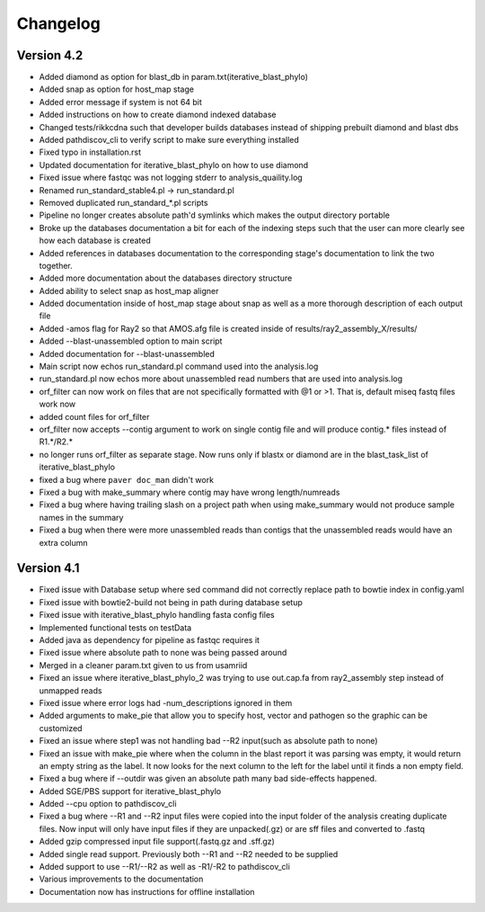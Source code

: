 Changelog
=========

Version 4.2
-----------

* Added diamond as option for blast_db in param.txt(iterative_blast_phylo)
* Added snap as option for host_map stage
* Added error message if system is not 64 bit
* Added instructions on how to create diamond indexed database
* Changed tests/rikkcdna such that developer builds databases instead of shipping
  prebuilt diamond and blast dbs
* Added pathdiscov_cli to verify script to make sure everything installed
* Fixed typo in installation.rst
* Updated documentation for iterative_blast_phylo on how to use diamond
* Fixed issue where fastqc was not logging stderr to analysis_quaility.log
* Renamed run_standard_stable4.pl -> run_standard.pl
* Removed duplicated run_standard_*.pl scripts
* Pipeline no longer creates absolute path'd symlinks which makes the output
  directory portable
* Broke up the databases documentation a bit for each of the indexing steps
  such that the user can more clearly see how each database is created
* Added references in databases documentation to the corresponding 
  stage's documentation to link the two together.
* Added more documentation about the databases directory structure
* Added ability to select snap as host_map aligner
* Added documentation inside of host_map stage about snap as well as a more
  thorough description of each output file
* Added -amos flag for Ray2 so that AMOS.afg file is created inside of
  results/ray2_assembly_X/results/
* Added --blast-unassembled option to main script
* Added documentation for --blast-unassembled
* Main script now echos run_standard.pl command used into the analysis.log
* run_standard.pl now echos more about unassembled read numbers that are used
  into analysis.log
* orf_filter can now work on files that are not specifically formatted with
  @1 or >1. That is, default miseq fastq files work now
* added count files for orf_filter
* orf_filter now accepts --contig argument to work on single contig file and 
  will produce contig.* files instead of R1.*/R2.*
* no longer runs orf_filter as separate stage. Now runs only if blastx or
  diamond are in the blast_task_list of iterative_blast_phylo
* fixed a bug where ``paver doc_man`` didn't work
* Fixed a bug with make_summary where contig may have wrong length/numreads
* Fixed a bug where having trailing slash on a project path when using
  make_summary would not produce sample names in the summary
* Fixed a bug when there were more unassembled reads than contigs that the
  unassembled reads would have an extra column

Version 4.1
-----------

* Fixed issue with Database setup where sed command did not correctly replace
  path to bowtie index in config.yaml
* Fixed issue with bowtie2-build not being in path during database setup
* Fixed issue with iterative_blast_phylo handling fasta config files
* Implemented functional tests on testData
* Added java as dependency for pipeline as fastqc requires it
* Fixed issue where absolute path to none was being passed around
* Merged in a cleaner param.txt given to us from usamriid
* Fixed an issue where iterative_blast_phylo_2 was trying to use out.cap.fa from
  ray2_assembly step instead of unmapped reads
* Fixed issue where error logs had -num_descriptions ignored in them
* Added arguments to make_pie that allow you to specify host, vector and pathogen
  so the graphic can be customized
* Fixed an issue where step1 was not handling bad --R2 input(such as absolute path
  to none)
* Fixed an issue with make_pie where when the column in the blast report it was
  parsing was empty, it would return an empty string as the label. It now 
  looks for the next column to the left for the label until it finds a non empty
  field.
* Fixed a bug where if --outdir was given an absolute path many bad side-effects
  happened.
* Added SGE/PBS support for iterative_blast_phylo
* Added --cpu option to pathdiscov_cli
* Fixed a bug where --R1 and --R2 input files were copied into the input folder
  of the analysis creating duplicate files. Now input will only have input files
  if they are unpacked(.gz) or are sff files and converted to .fastq
* Added gzip compressed input file support(.fastq.gz and .sff.gz)
* Added single read support. Previously both --R1 and --R2 needed to be supplied
* Added support to use --R1/--R2 as well as -R1/-R2 to pathdiscov_cli
* Various improvements to the documentation
* Documentation now has instructions for offline installation
